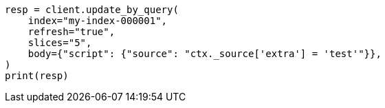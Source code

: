 // docs/update-by-query.asciidoc:641

[source, python]
----
resp = client.update_by_query(
    index="my-index-000001",
    refresh="true",
    slices="5",
    body={"script": {"source": "ctx._source['extra'] = 'test'"}},
)
print(resp)
----